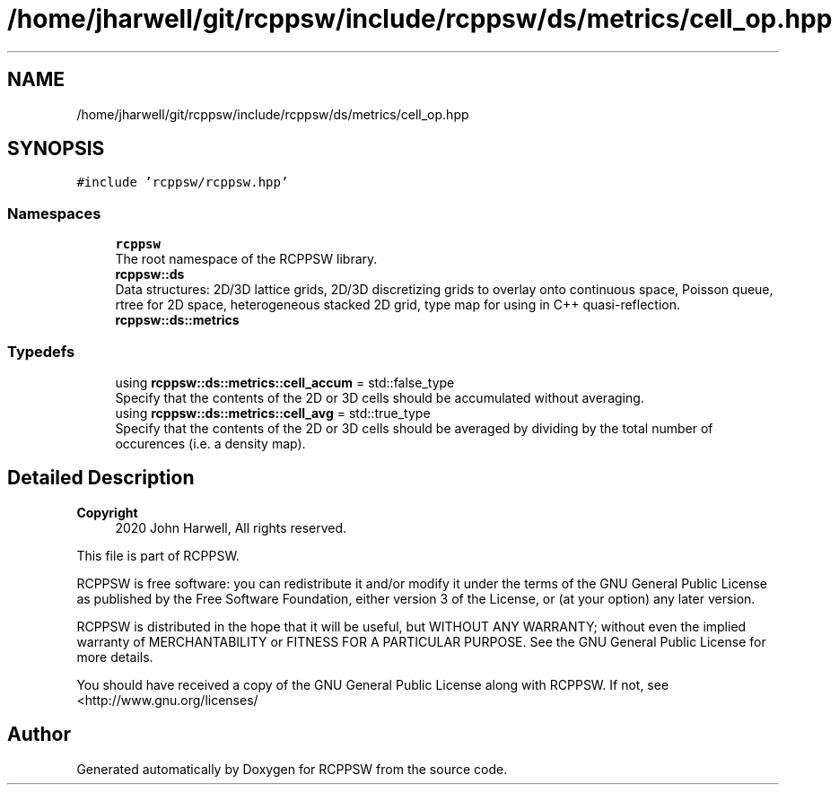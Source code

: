 .TH "/home/jharwell/git/rcppsw/include/rcppsw/ds/metrics/cell_op.hpp" 3 "Sat Feb 5 2022" "RCPPSW" \" -*- nroff -*-
.ad l
.nh
.SH NAME
/home/jharwell/git/rcppsw/include/rcppsw/ds/metrics/cell_op.hpp
.SH SYNOPSIS
.br
.PP
\fC#include 'rcppsw/rcppsw\&.hpp'\fP
.br

.SS "Namespaces"

.in +1c
.ti -1c
.RI " \fBrcppsw\fP"
.br
.RI "The root namespace of the RCPPSW library\&. "
.ti -1c
.RI " \fBrcppsw::ds\fP"
.br
.RI "Data structures: 2D/3D lattice grids, 2D/3D discretizing grids to overlay onto continuous space, Poisson queue, rtree for 2D space, heterogeneous stacked 2D grid, type map for using in C++ quasi-reflection\&. "
.ti -1c
.RI " \fBrcppsw::ds::metrics\fP"
.br
.in -1c
.SS "Typedefs"

.in +1c
.ti -1c
.RI "using \fBrcppsw::ds::metrics::cell_accum\fP = std::false_type"
.br
.RI "Specify that the contents of the 2D or 3D cells should be accumulated without averaging\&. "
.ti -1c
.RI "using \fBrcppsw::ds::metrics::cell_avg\fP = std::true_type"
.br
.RI "Specify that the contents of the 2D or 3D cells should be averaged by dividing by the total number of occurences (i\&.e\&. a density map)\&. "
.in -1c
.SH "Detailed Description"
.PP 

.PP
\fBCopyright\fP
.RS 4
2020 John Harwell, All rights reserved\&.
.RE
.PP
This file is part of RCPPSW\&.
.PP
RCPPSW is free software: you can redistribute it and/or modify it under the terms of the GNU General Public License as published by the Free Software Foundation, either version 3 of the License, or (at your option) any later version\&.
.PP
RCPPSW is distributed in the hope that it will be useful, but WITHOUT ANY WARRANTY; without even the implied warranty of MERCHANTABILITY or FITNESS FOR A PARTICULAR PURPOSE\&. See the GNU General Public License for more details\&.
.PP
You should have received a copy of the GNU General Public License along with RCPPSW\&. If not, see <http://www.gnu.org/licenses/ 
.SH "Author"
.PP 
Generated automatically by Doxygen for RCPPSW from the source code\&.
